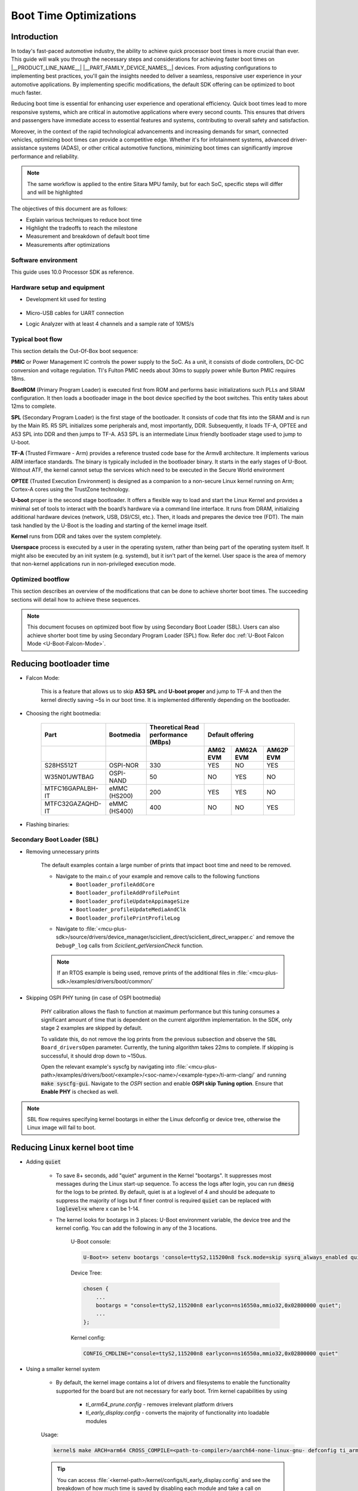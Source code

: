 Boot Time Optimizations
=======================

Introduction
------------

In today's fast-paced automotive industry, the ability to achieve quick processor boot times is more crucial than ever. This guide will walk you through the necessary steps and considerations for achieving faster boot times on |__PRODUCT_LINE_NAME__| |__PART_FAMILY_DEVICE_NAMES__| devices. From adjusting configurations to implementing best practices, you'll gain the insights needed to deliver a seamless, responsive user experience in your automotive applications. By implementing specific modifications, the default SDK offering can be optimized to boot much faster.

Reducing boot time is essential for enhancing user experience and operational efficiency. Quick boot times lead to more responsive systems, which are critical in automotive applications where every second counts. This ensures that drivers and passengers have immediate access to essential features and systems, contributing to overall safety and satisfaction.

Moreover, in the context of the rapid technological advancements and increasing demands for smart, connected vehicles, optimizing boot times can provide a competitive edge. Whether it's for infotainment systems, advanced driver-assistance systems (ADAS), or other critical automotive functions, minimizing boot times can significantly improve performance and reliability.

.. note::

    The same workflow is applied to the entire Sitara MPU family, but for each SoC, specific steps will differ and will be highlighted

The objectives of this document are as follows:

- Explain various techniques to reduce boot time

- Highlight the tradeoffs to reach the milestone

- Measurement and breakdown of default boot time

- Measurements after optimizations

Software environment
^^^^^^^^^^^^^^^^^^^^
This guide uses 10.0 Processor SDK as reference.

.. ifconfig:: CONFIG_part_variant in ('AM62X')

    - `PROCESSOR-SDK-LINUX-AM62X <https://www.ti.com/tool/download/PROCESSOR-SDK-LINUX-AM62X>`_

    - `MCU+ SDK AM62X <https://www.ti.com/tool/download/MCU-PLUS-SDK-AM62X>`_

.. ifconfig:: CONFIG_part_variant in ('AM62AX')

    - `PROCESSOR-SDK-LINUX-AM62AX <https://www.ti.com/tool/download/PROCESSOR-SDK-LINUX-AM62A>`_

    - `MCU+ SDK AM62AX <https://www.ti.com/tool/download/MCU-PLUS-SDK-AM62A>`_

.. ifconfig:: CONFIG_part_variant in ('AM62PX')

    - `PROCESSOR-SDK-LINUX-AM62PX <https://www.ti.com/tool/download/PROCESSOR-SDK-LINUX-AM62P>`_

    - `MCU+ SDK AM62PX <https://www.ti.com/tool/download/MCU-PLUS-SDK-AM62P>`_

Hardware setup and equipment
^^^^^^^^^^^^^^^^^^^^^^^^^^^^
-  Development kit used for testing

    .. ifconfig:: CONFIG_part_variant in ('AM62X')

        -  `SK-AM62 <https://www.ti.com/tool/SK-AM62>`_

    .. ifconfig:: CONFIG_part_variant in ('AM62AX')

        -  `SK-AM62A <https://www.ti.com/tool/SK-AM62A>`_

    .. ifconfig:: CONFIG_part_variant in ('AM62PX')

        -  `SK-AM62P-LP <https://www.ti.com/tool/SK-AM62P-LP>`_

-  Micro-USB cables for UART connection

-  Logic Analyzer with at least 4 channels and a sample rate of 10MS/s

Typical boot flow
^^^^^^^^^^^^^^^^^
This section details the Out-Of-Box boot sequence:

.. Image:: /images/typical_bootflow_spl_mpu.png
     :align: center


**PMIC** or Power Management IC controls the power supply to the SoC. As a unit, it consists of diode controllers, DC-DC conversion and voltage regulation. TI's Fulton PMIC needs about 30ms to supply power while Burton PMIC requires 18ms.

**BootROM** (Primary Program Loader) is executed first from ROM and performs basic initializations such PLLs and SRAM configuration. It then loads a bootloader image in the boot device specified by the boot switches. This entity takes about 12ms to complete.

**SPL** (Secondary Program Loader) is the first stage of the bootloader. It consists of code that fits into the SRAM and is run by the Main R5. R5 SPL initializes some peripherals and, most importantly, DDR. Subsequently, it loads TF-A, OPTEE and A53 SPL into DDR and then jumps to TF-A. A53 SPL is an intermediate Linux friendly bootloader stage used to jump to U-boot.

**TF-A** (Trusted Firmware - Arm) provides a reference trusted code base for the Armv8 architecture. It implements various ARM interface standards. The binary is typically included in the bootloader binary. It starts in the early stages of U-Boot. Without ATF, the kernel cannot setup the services which need to be executed in the Secure World environment

**OPTEE** (Trusted Execution Environment) is designed as a companion to a non-secure Linux kernel running on Arm; Cortex-A cores using the TrustZone technology.

**U-boot** proper is the second stage bootloader. It offers a flexible way to load and start the Linux Kernel and provides a minimal set of tools to interact with the board’s hardware via a command line interface. It runs from DRAM, initializing additional hardware devices (network, USB, DSI/CSI, etc.). Then, it loads and prepares the device tree (FDT). The main task handled by the U-Boot is the loading and starting of the kernel image itself.

**Kernel** runs from DDR and takes over the system completely.

**Userspace** process is executed by a user in the operating system, rather than being part of the operating system itself. It might also be executed by an init system (e.g. systemd), but it isn't part of the kernel. User space is the area of memory that non-kernel applications run in non-privileged execution mode.

Optimized bootflow
^^^^^^^^^^^^^^^^^^
This section describes an overview of the modifications that can be done to achieve shorter boot times. The succeeding sections will detail how to achieve these sequences.

.. Image:: /images/optimized_bootflow_sbl_mpu.png
     :align: center

.. note::

   This document focuses on optimized boot flow by using Secondary Boot Loader (SBL). Users can also achieve shorter boot time by using Secondary Program Loader (SPL) flow. Refer doc :ref:`U-Boot Falcon Mode <U-Boot-Falcon-Mode>`.

Reducing bootloader time
------------------------

- Falcon Mode:

    This is a feature that allows us to skip **A53 SPL** and **U-boot proper** and jump to TF-A and then the kernel directly saving ~5s in our boot time. It is implemented differently depending on the bootloader.

- Choosing the right bootmedia:

    +------------------+--------------+--------------------+----------------------------------+
    |     Part         | Bootmedia    | Theoretical Read   |        Default offering          |
    |                  |              | performance (MBps) |                                  |
    +------------------+--------------+--------------------+----------+-----------+-----------+
    |                  |              |                    | AM62 EVM | AM62A EVM | AM62P EVM |
    +==================+==============+====================+==========+===========+===========+
    |    S28HS512T     | OSPI-NOR     |        330         |   YES    |     NO    |    YES    |
    +------------------+--------------+--------------------+----------+-----------+-----------+
    |   W35N01JWTBAG   | OSPI-NAND    |         50         |    NO    |    YES    |     NO    |
    +------------------+--------------+--------------------+----------+-----------+-----------+
    | MTFC16GAPALBH-IT | eMMC (HS200) |        200         |   YES    |    YES    |     NO    |
    +------------------+--------------+--------------------+----------+-----------+-----------+
    | MTFC32GAZAQHD-IT | eMMC (HS400) |        400         |    NO    |     NO    |    YES    |
    +------------------+--------------+--------------------+----------+-----------+-----------+

.. ifconfig:: CONFIG_part_variant in ('AM62X')

    You can track current performance numbers here: `AM62X <https://software-dl.ti.com/mcu-plus-sdk/esd/AM62X/latest/exports/docs/api_guide_am62x/DATASHEET_AM62X_EVM.html#autotoc_md184>`_

.. ifconfig:: CONFIG_part_variant in ('AM62AX')

    You can track current performance numbers here: `AM62AX <https://software-dl.ti.com/mcu-plus-sdk/esd/AM62AX/11_01_00_16/exports/docs/api_guide_am62ax/DATASHEET_AM62AX_EVM.html#autotoc_md148>`_

.. ifconfig:: CONFIG_part_variant in ('AM62PX')

    You can track current performance numbers here: `AM62PX <https://software-dl.ti.com/mcu-plus-sdk/esd/AM62PX/latest/exports/docs/api_guide_am62px/DATASHEET_AM62PX_EVM.html#autotoc_md119>`_


- Flashing binaries:

    .. ifconfig:: CONFIG_part_variant in ('AM62X')

        - `UART flashing tool AM62X <https://software-dl.ti.com/mcu-plus-sdk/esd/AM62X/latest/exports/docs/api_guide_am62x/TOOLS_FLASH.html>`_

        - U-Boot eMMC flashing tool AM62X: :ref:`u-boot-build-guide-environment-k3`

        - :ref:`U-Boot SPI flashing tool AM62X <u-boot-introduction-qspi-ug>`

    .. ifconfig:: CONFIG_part_variant in ('AM62AX')

        - `UART flashing tool AM62AX <https://software-dl.ti.com/mcu-plus-sdk/esd/AM62AX/11_01_00_16/exports/docs/api_guide_am62ax/TOOLS_FLASH.html>`_

        - U-Boot eMMC flashing tool AM62AX: :ref:`u-boot-build-guide-environment-k3`

        - :ref:`U-Boot SPI flashing tool AM62AX <u-boot-introduction-qspi-ug>`

    .. ifconfig:: CONFIG_part_variant in ('AM62PX')

        - `UART flashing tool AM62PX <https://software-dl.ti.com/mcu-plus-sdk/esd/AM62PX/latest/exports/docs/api_guide_am62px/TOOLS_FLASH.html>`_

        - U-Boot eMMC flashing tool AM62PX: :ref:`u-boot-build-guide-environment-k3`

        - :ref:`U-Boot SPI flashing tool AM62PX <u-boot-introduction-qspi-ug>`

Secondary Boot Loader (SBL)
^^^^^^^^^^^^^^^^^^^^^^^^^^^
.. ifconfig:: CONFIG_part_variant in ('AM62X')

    The following section will reference `AM62X MCU+ SDK's SBL examples <https://software-dl.ti.com/mcu-plus-sdk/esd/AM62X/latest/exports/docs/api_guide_am62x/EXAMPLES_DRIVERS_SBL.html>`_.

.. ifconfig:: CONFIG_part_variant in ('AM62AX')

    The following section will reference `AM62AX MCU+ SDK's SBL examples <https://software-dl.ti.com/mcu-plus-sdk/esd/AM62AX/11_01_00_16/exports/docs/api_guide_am62ax/EXAMPLES_DRIVERS_SBL.html>`_.

.. ifconfig:: CONFIG_part_variant in ('AM62PX')

    The following section will reference `AM62PX MCU+ SDK's SBL examples <https://software-dl.ti.com/mcu-plus-sdk/esd/AM62PX/latest/exports/docs/api_guide_am62px/EXAMPLES_DRIVERS_SBL.html>`_.

.. ifconfig:: CONFIG_part_variant in ('AM62X')

    - `AM62X Falcon Mode <https://software-dl.ti.com/mcu-plus-sdk/esd/AM62X/latest/exports/docs/api_guide_am62x/TOOLS_BOOT.html#LINUX_APPIMAGE_GEN_TOOL>`_

.. ifconfig:: CONFIG_part_variant in ('AM62AX')

    - `AM62AX Falcon Mode <https://software-dl.ti.com/mcu-plus-sdk/esd/AM62AX/11_01_00_16/exports/docs/api_guide_am62ax/TOOLS_BOOT.html#LINUX_APPIMAGE_GEN_TOOL>`_

.. ifconfig:: CONFIG_part_variant in ('AM62PX')

    - `AM62PX Falcon Mode <https://software-dl.ti.com/mcu-plus-sdk/esd/AM62PX/latest/exports/docs/api_guide_am62px/TOOLS_BOOT.html#LINUX_APPIMAGE_GEN_TOOL>`_

- Removing unnecessary prints

    The default examples contain a large number of prints that impact boot time and need to be removed.

    - Navigate to the main.c of your example and remove calls to the following functions
        - ``Bootloader_profileAddCore``
        - ``Bootloader_profileAddProfilePoint``
        - ``Bootloader_profileUpdateAppimageSize``
        - ``Bootloader_profileUpdateMediaAndClk``
        - ``Bootloader_profilePrintProfileLog``

    - Navigate to :file:`<mcu-plus-sdk>/source/drivers/device_manager/sciclient_direct/sciclient_direct_wrapper.c` and remove the ``DebugP_log`` calls from `Sciclient_getVersionCheck` function.

    .. note::

        If an RTOS example is being used, remove prints of the additional files in :file:`<mcu-plus-sdk>/examples/drivers/boot/common/`

- Skipping OSPI PHY tuning (in case of OSPI bootmedia)

    PHY calibration allows the flash to function at maximum performance but this tuning consumes a significant amount of time that is dependent on the current algorithm implementation. In the SDK, only stage 2 examples are skipped by default.

    To validate this, do not remove the log prints from the previous subsection and observe the ``SBL Board_driversOpen`` parameter. Currently, the tuning algorithm takes 22ms to complete. If skipping is successful, it should drop down to ~150us.

    Open the relevant example's syscfg by navigating into :file:`<mcu-plus-path>/examples/drivers/boot/<example>/<soc-name>/<example-type>/ti-arm-clang/` and running :code:`make syscfg-gui`. Navigate to the `OSPI` section and enable **OSPI skip Tuning option**. Ensure that **Enable PHY** is checked as well.

    .. Image:: /images/SBL_enable_ospi_phy_skip.png
         :align: center


.. ifconfig:: CONFIG_part_variant in ('AM62PX')

    - FastXSPI

        This is a special OSPI-NOR boot mode where ROM tunes OSPI PHY values when provided with the right parameters. If successful, OSPI PHY tuning need not be done by the bootloader at SBL-stage1 otherwise it will switch to the regular OSPI-NOR mode where tuning has to be done by a subsequent stage.

        Flash the relevant binary at :code:`0x3fc0000`:

            - :download:`OSPI-NOR @100MHz </files/fastxspi_pattern_am62p_100MHz.bin>`

            - :download:`OSPI-NOR @133MHz </files/fastxspi_pattern_am62p_133MHz.bin>`

            - :download:`OSPI-NOR @166MHz </files/fastxspi_pattern_am62p_166MHz.bin>`

.. ifconfig:: CONFIG_part_variant in ('AM62PX')

    - Use DDR in single rank configuration

        The number of ranks on any DIMM is the number of independent sets of DRAMs that can be accessed for the full data bit-width of the DIMM. Dual rank gives us access to a bigger memory bank but consumes twice the tuning time. By default, DDR is in dual rank configuration and takes ~35ms that is visible in ``System_init`` in the SBL logs.

        Navigate to the DDR section in SBL-stage1 syscfg and update it to the single rank file given below to reduce the time to ~20ms.

        :download:`ddr_1600_singlerank_am62p.h </files/ddr_1600_singlerank_am62p.h>`

        .. Image:: /images/SBL_singlerank_ddr.png
         :align: center

.. note::

   SBL flow requires specifying kernel bootargs in either the Linux defconfig or device tree, otherwise the Linux image will fail to boot.

Reducing Linux kernel boot time
-------------------------------

- Adding :code:`quiet`

    - To save 8+ seconds, add "quiet" argument in the Kernel "bootargs". It suppresses most messages during the Linux start-up sequence. To access the logs after login, you can run :code:`dmesg` for the logs to be printed. By default, quiet is at a loglevel of 4 and should be adequate to suppress the majority of logs but if finer control is required :code:`quiet` can be replaced with :code:`loglevel=x` where x can be 1-14.

    - The kernel looks for bootargs in 3 places: U-Boot environment variable, the device tree and the kernel config. You can add the following in any of the 3 locations.

        U-Boot console:

        .. code-block:: console

            U-Boot=> setenv bootargs 'console=ttyS2,115200n8 fsck.mode=skip sysrq_always_enabled quiet'

        Device Tree:

        .. code-block:: dts

            chosen {
                ...
                bootargs = "console=ttyS2,115200n8 earlycon=ns16550a,mmio32,0x02800000 quiet";
                ...
            };

        Kernel config:

        .. code-block:: kconfig

            CONFIG_CMDLINE="console=ttyS2,115200n8 earlycon=ns16550a,mmio32,0x02800000 quiet"

- Using a smaller kernel system

    -  By default, the kernel image contains a lot of drivers and filesystems to enable the functionality supported for the board but are not necessary for early boot. Trim kernel capabilities by using

        - `ti_arm64_prune.config` - removes irrelevant platform drivers
        - `ti_early_display.config` - converts the majority of functionality into loadable modules

    Usage:

    .. code-block:: console

        kernel$ make ARCH=arm64 CROSS_COMPILE=<path-to-compiler>/aarch64-none-linux-gnu- defconfig ti_arm64_prune.config ti_early_display.config

    .. tip::

        You can access :file:`<kernel-path>/kernel/configs/ti_early_display.config` and see the breakdown of how much time is saved by disabling each module and take a call on whether the functionality is required and its effect on boot time

- Disabling nodes in DT

    Unnecessary nodes can be disabled by adding :code:`status = "disabled"` to the nodes. While this will not directly affect boot time, the minimal kernel will not throw probe errors during boot.

Reducing userspace boot time
----------------------------

It is recommended to use a tiny intermediate filesystem that can be used to run applications early with minimal configuration and then mount into a filesystem with full functionality. For this purpose, the installer packages a filesystem: :file:`<PSDK_PATH>/filesystem/<machine>/tisdk-tiny-initramfs-am62xx-evm.cpio` that can be used as an initramfs.

In order to package the filesystem as initramfs into the kernel, follow these steps:

1. Extract the cpio archive to a preferred location via GUI or

    .. code-block:: console

        $ mkdir output
        $ cd output
        $ cpio -idv < tisdk-tiny-initramfs-am62xx-evm.cpio


2. Edit the kernel config:

    .config:

    .. code-block:: kconfig

        CONFIG_INITRAMFS_SOURCE="/path/to/filesystem"

    or using :code:`menuconfig`:

    .. code-block:: kconfig

        kernel$ make ARCH=arm64 CROSS_COMPILE=<path-to-compiler>/aarch64-none-linux-gnu- menuconfig

        General setup ->
            Initial RAM filesystem and RAM disk (initramfs/initrd) support ->
                Initramfs source file(s)
                    /path/to/filesystem

3. Rebuild the kernel

    .. code-block:: console

        kernel$ make ARCH=arm64 CROSS_COMPILE=<path-to-compiler>/aarch64-none-linux-gnu- Image -j64

The time taken to boot filesystem is measured from Process ID 1(PID1) to login prompt which is 1.98s with the initramfs filesystem. In order to further drop this time, you can:

.. caution::

    Please ensure that you do not mistakenly affect the host computer while making the below changes

- Remove startup scripts from the tiny filesystem

    .. code-block:: console

        host$ rm <filesystem>/etc/rc5.d/*
        host$ cd <filesystem>/etc/rcS.d
        host$ rm S02banner.sh S04udev S05checkroot.sh S06modutils.sh S07bootlogd S29read-only-rootfs-hook.sh S36bootmisc.sh S37populate-volatile.sh S38dmesg.sh S38urandom

    This shaves off 1.536s from filesystem boot time. udev alone takes up 1.152s.

- Remove package manager, console logo and add /dev/null in the filesystem

    .. code-block:: console

        host$ rm -r <filesystem>/usr/lib/opkg
        host$ rm <filesystem>/etc/issue
        host$ cd <filesystem>/dev
        host$ mknod -m 0600 null c 1 3

    This removes 52ms from the boot up time.

Measurements
------------

The following section displays the time taken by each stage to start and end. Four profile points were used:

    - PMIC time is taken from the datasheet
    - MCU_PORz (White)
    - SBL_start (Brown)
    - SBL_end (Red)
    - Kernel_end (Gold)

| Range 1 (Power ON to PMIC):
| It is not convenient to measure this range since it is dependent on the hardware to provide the power to the PMIC quickly. While TI experts can give suggestions to reduce the time, it will not be TI's commitment.

| Range 2 (MCU_PORz to SBL_start):
| MCU_PORz is the Power-On-Reset pin that is set HIGH as soon as the PMIC powers the voltage rails. This can be probed using Pin #28 on the MCU Header (J11) of the |__PART_FAMILY_DEVICE_NAMES__|. All pins are automatically set HIGH at this point.

.. ifconfig:: CONFIG_part_variant in ('AM62PX')

    SBL_start is set to LOW as soon as the Bootloader comes up. To enable this, navigate into the main.c of your bootloader (Example: :file:`<mcu-plus-path>/examples/drivers/boot/sbl_ospi_linux_multistage/sbl_ospi_linux_stage1/<soc-name>/<example-type>/main.c`) and add the following section to set MCU_I2C0_SCL (Pin #24 on the MCU Header J11) to LOW. It can be modified for any other pin as well.

.. ifconfig:: CONFIG_part_variant in ('AM62X')

    SBL_start is set to LOW as soon as the Bootloader comes up. To enable this, navigate into the main.c of your bootloader (Example: :file:`<mcu-plus-path>/examples/drivers/boot/sbl_ospi_linux_multistage/sbl_ospi_linux_stage1/<soc-name>/<example-type>/main.c`) and add the following section to set MCU_I2C0_SCL (Pin #24 on the MCU Header J11) to LOW. It can be modified for any other pin as well.

.. ifconfig:: CONFIG_part_variant in ('AM62AX')

    SBL_start is set to LOW as soon as the Bootloader comes up. To enable this, navigate into the main.c of your bootloader (Example: :file:`<mcu-plus-path>/examples/drivers/boot/sbl_ospi_nand_linux_multistage/sbl_nand_ospi_linux_stage1/<soc-name>/<example-type>/main.c`) and add the following section to set MCU_I2C0_SCL (Pin #24 on the MCU Header J11) to LOW. It can be modified for any other pin as well.

.. code-block:: C

    #include <drivers/gpio.h>

    /* GPIO PIN Macros */
    #define CONFIG_GPIO0_BASE_ADDR (CSL_MCU_GPIO0_BASE)
    #define CONFIG_GPIO0_PIN (17)
    #define CONFIG_GPIO0_DIR (GPIO_DIRECTION_OUTPUT)
    #define CONFIG_GPIO0_TRIG_TYPE (GPIO_TRIG_TYPE_NONE)
    #define CONFIG_GPIO_NUM_INSTANCES (1U)

    static Pinmux_PerCfg_t gPinMuxMcuCfg[] = {
        /* MCU_GPIO0 pin config MCU_GPIO0_17 -> MCU_I2C0_SCL (E11) */
        {
            PIN_MCU_I2C0_SCL,
            ( PIN_MODE(7) | PIN_INPUT_ENABLE | PIN_PULL_DISABLE )
        },
        {PINMUX_END, PINMUX_END}
    };

    int main()
    {
        Pinmux_config(gPinMuxMcuCfg, PINMUX_DOMAIN_ID_MCU); // Configure PinMux
        GPIO_setDirMode(CONFIG_GPIO0_BASE_ADDR, CONFIG_GPIO0_PIN, CONFIG_GPIO0_DIR);    //Set GPIO direction
        GPIO_pinWriteLow(CONFIG_GPIO0_BASE_ADDR, CONFIG_GPIO0_PIN); // Set GPIO state to LOW

        ...


| Range 3 (SBL_start to SBL_end):
| This range measures the time the bootloader takes to configure the DDR, load + start the default HSM core, MCU core and Application Core. The GPIO that was set to LOW for SBL_start can be set to HIGH by copying the above code section and using `GPIO_pinWriteHigh`.

.. ifconfig:: CONFIG_part_variant in ('AM62PX')

    For this measurement, the FreeRTOS IPC example was used for second stage bootloader (:file:`<mcu_plus_sdk>/examples/drivers/ipc/ipc_rpmsg_echo_linux/am62px-sk/wkup-r5fss0-0_freertos`). Open the :file:`examples/drivers/boot/common/soc/am62px/sbl_ospi_linux_stage2.c`. Turn the GPIO HIGH after ``App_loadLinuxImages`` function.

.. ifconfig:: CONFIG_part_variant in ('AM62X')

    For this measurement, the OSPI NOR example was used (:file:`<mcu_plus_sdk>/examples/drivers/boot/sbl_ospi_linux_multistage/sbl_ospi_linux_stage2/am62x-sk/r5fss0-0_nortos/main.c`). Turn the GPIO HIGH after ``App_loadLinuxImages`` function.

.. ifconfig:: CONFIG_part_variant in ('AM62AX')

    For this measurement, the OSPI NAND example was used (:file:`<mcu_plus_sdk>/examples/drivers/boot/sbl_ospi_nand_linux_multistage/sbl_ospi_nand_linux_stage2/am62ax-sk/r5fss0-0_nortos/main.c`). Turn the GPIO HIGH after ``App_loadLinuxImages`` function.

| Range 4 (SBL_end to Kernel_end):
| To toggle GPIO inside the kernel, the Device Tree(DT) and kernel has to be updated. In this example, it was decided to add GPIO functionality into a driver that is definitely being probed quite early on like serial driver (:file:`drivers/tty/serial/8250/8250_omap.c`). We will be using GPIO0_39 pin on the User Expansion Header (J4).

In the relevant dts, add the following:

.. code-block:: dts

    &main_gpio0 {
        ...
        status = "okay";
        pinctrl-names = "default";
        pinctrl-0 = <&test_gpio_default>;
    };

.. ifconfig:: CONFIG_part_variant in ('AM62PX')

    In `&main_pmx0` node, add the relevant IOPAD:

    .. code-block:: dts

        test_gpio_default: test-gpio {
            pinctrl-single,pins = <
                AM62PX_IOPAD(0x00a0, PIN_INPUT, 7) /* (P24) GPMC0_WPn.GPIO0_39 */
            >;
        };

.. ifconfig:: CONFIG_part_variant in ('AM62AX')

    In `&main_pmx0` node, add the relevant IOPAD:

    .. code-block:: dts

        test_gpio_default: test-gpio {
            pinctrl-single,pins = <
                AM62AX_IOPAD(0x00a0, PIN_INPUT, 7) /* (K17) GPMC0_WPn.GPIO0_39 */
            >;
        };

.. ifconfig:: CONFIG_part_variant in ('AM62X')

    In `&main_pmx0` node, add the relevant IOPAD:

    .. code-block:: dts

        test_gpio_default: test-gpio {
            pinctrl-single,pins = <
                AM62X_IOPAD(0x00a0, PIN_INPUT, 7) /* (K25) GPMC0_WPn.GPIO0_39 */
            >;
        };

In the `&main_uart0` node, connect the GPIO by adding

.. code-block:: dts

    test-gpios = <&main_gpio0 39 GPIO_ACTIVE_HIGH>;

Update the :file:`drivers/tty/serial/8250/8250_omap.c` driver. Add the following section before the `omap8250_probe` function:

.. code-block:: C

    static struct gpio_desc *gpio;

    void test_gpio_on(void)
    {
	    gpiod_direction_output(gpio, 1);
	    gpiod_set_value(gpio, 1);
    }
    EXPORT_SYMBOL_GPL(test_gpio_on);
    void test_gpio_off(void)
    {
	    gpiod_direction_output(gpio, 0);
	    gpiod_set_value(gpio, 0);

    }
    EXPORT_SYMBOL_GPL(test_gpio_off);

and the following in the `omap8250_probe` function:

.. code-block:: C

    gpio = devm_gpiod_get(&pdev->dev, "test", GPIOD_OUT_LOW);
	 if (IS_ERR(gpio)) {
		 return PTR_ERR(gpio);
	 }

To measure the instance when the filesystem starts, navigate to :file:`init/main.c` and toggle the GPIO:

.. code-block:: C

       /* Declare test_gpio somewhere before the kernel_init function */
       void test_gpio_on(void);

       /* Inside the kernel_init function and before ramdisk_execute_command, place this*/
       test_gpio_on();

.. ifconfig:: CONFIG_part_variant in ('AM62X')

    .. Image:: /images/am62x_ospi_boot_analyser.png
     :align: center

    .. code-block:: console

        [2024-03-29 11:52:40.318] NOTICE:  BL31: v2.10.0(release):v2.10.0-367-g00f1ec6b87-dirty
        [2024-03-29 11:52:40.318] NOTICE:  BL31: Built : 16:09:05, Feb  9 2024
        [2024-03-29 11:52:41.098]
        [2024-03-29 11:52:41.098] am62xx-evm login:

    +-------------------+-----------+
    |       Stage       | Time (ms) |
    +===================+===========+
    | PMIC (TPS6521904) |     30    |
    +-------------------+-----------+
    |        ROM        |     33    |
    +-------------------+-----------+
    |        SBL        |    238    |
    +-------------------+-----------+
    |    Linux Kernel   |    415    |
    +-------------------+-----------+
    |      Tiny FS      |    365    |
    +-------------------+-----------+
    |             Total |   1081    |
    +-------------------+-----------+

.. ifconfig:: CONFIG_part_variant in ('AM62AX')

    .. Image:: /images/am62ax_ospi_boot_analyser.png
     :align: center

    -622ms includes SBL C7x image load

    .. code-block:: console

        [2024-03-29 13:02:19.196] NOTICE:  BL31: v2.10.0(release):v2.10.0-367-g00f1ec6b87-dirty
        [2024-03-29 13:02:19.196] NOTICE:  BL31: Built : 16:09:05, Feb  9 2024
        [2024-03-29 13:02:19.991]
        [2024-03-29 13:02:19.991] am62xx-evm login:

    +--------------------+-----------+
    |       Stage        | Time (ms) |
    +====================+===========+
    | PMIC (TPS65931211) |     30    |
    +--------------------+-----------+
    |        ROM         |     48    |
    +--------------------+-----------+
    |        SBL         |    622    |
    +--------------------+-----------+
    |    Linux Kernel    |    450    |
    +--------------------+-----------+
    |      Tiny FS       |    345    |
    +--------------------+-----------+
    |              Total |   1495    |
    +--------------------+-----------+

.. ifconfig:: CONFIG_part_variant in ('AM62PX')

    .. Image:: /images/am62px_ospi_boot_analyser.png
     :align: center

    .. code-block:: console

        [2025-10-08 15:25:02.847] NOTICE:  BL31: v2.13.0(release):v2.13.0-259-ge0c4d3903
        [2025-10-08 15:25:02.847] NOTICE:  BL31: Built : 17:07:22, Oct  7 2025
        [2025-10-08 15:25:03.567]
        [2025-10-08 15:25:03.567] am62xx-evm login:

    +-----------------+-----------+
    |      Stage      | Time (ms) |
    +=================+===========+
    | PMIC (TPS65224) |     15    |
    +-----------------+-----------+
    |       ROM       |     31    |
    +-----------------+-----------+
    |       SBL       |    200    |
    +-----------------+-----------+
    |  Linux Kernel   |    530    |
    +-----------------+-----------+
    |     Tiny FS     |    190    |
    +-----------------+-----------+
    |      Total      |    966    |
    +-----------------+-----------+

Bootloader loads HSM binary (9KB), MCU/DSP image (50KB) and Kernel+FS image (22MB) in the above measurements

.. note::

   Filesytem time is measured using minicom time stamp. ( Boot Time via minicom - Kernel time by GPIO = Filesystem Time )

Additional notes
----------------

.. ifconfig:: CONFIG_part_variant in ('AM62X', 'AM62PX')

    .. note::

        Ensure that you are not affecting your host computer when making the changes detailed below.
        For early display with OLDI panel, disable bridge-hdmi or sii9022 node in device tree.
        Also use fdtoverlay command to modify dtb file (base tree) with dtbo overlay for OLDI panel.

    - This statically compiled :download:`modetest </files/modetest>` can be added to the filesystem to test out display at boot on an OLDI panel.

        - `init` is a symbolic link to /sbin/init. Remove the file sbin/init

            .. code-block:: console

                rm <filesystem>/sbin/init

        - Create a new sbin/init and add the following.

             .. code-block:: sh

                #!/bin/sh

                mount -t proc none /proc
                mount -t sysfs none /sys
                mount -t devtmpfs  dev  /dev

                # Run modetest in the background
                # 40 - connector ID
                # 38 - CRTC ID
                # 1920x1200 - resolution of panel
                (modetest -M tidss -s 40@38:1920x1200 0<&- 2>/tmp/output.log) &

                exec /sbin/init.sysvinit $*

            You can get the connector ID and CRTC ID of your OLDI panel by running :code:`kmsprint` or :code:`modetest -M tidss`

        - Make it executable

            .. code-block:: console

                chmod +x <filesystem>/sbin/init


.. ifconfig:: CONFIG_part_variant in ('AM62AX')

    - While AM62A ships with OSPI-NAND, it can be replaced with the OSPI-NOR flash with ease. NAND flash support needs to be replaced with NOR flash support

        - SPL:

            Rebuild :ref:`Build-U-Boot-label` with OSPI NOR support.

        - SBL:

            Update the Flash type in Flash section in syscfg to reflect NOR. Save and build SBL.

Troubleshooting
---------------

- If the following logs are noticed and kernel does not come up, it suggests that TF-A is not receiving data from DM which probably hasn't had enough time to run completely

    .. code-block:: console

        ERROR:   Timeout waiting for thread SP_RESPONSE to fill
        ERROR:   Thread SP_RESPONSE verification failed (-60)
        ERROR:   Message receive failed (-60)
        ERROR:   Failed to get response (-60)
        ERROR:   Transfer send failed (-60)

